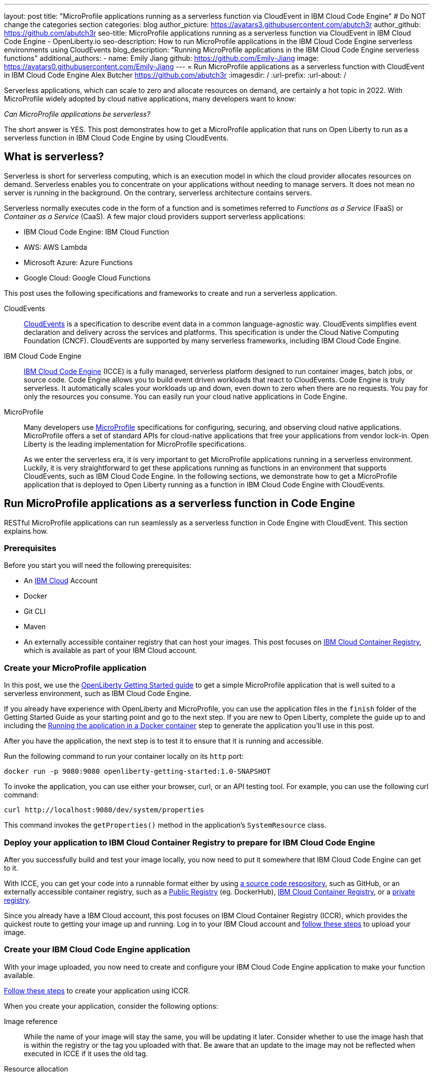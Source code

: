 ---
layout: post
title: "MicroProfile applications running as a serverless function via CloudEvent in IBM Cloud Code Engine"
# Do NOT change the categories section
categories: blog
author_picture: https://avatars3.githubusercontent.com/abutch3r
author_github: https://github.com/abutch3r
seo-title: MicroProfile applications running as a serverless function via CloudEvent in IBM Cloud Code Engine - OpenLiberty.io
seo-description: How to run MicroProfile applications in the IBM Cloud Code Engine serverless environments using CloudEvents
blog_description: "Running MicroProfile applications in the IBM Cloud Code Engine serverless functions"
additional_authors:
- name: Emily Jiang
  github: https://github.com/Emily-Jiang
  image: https://avatars0.githubusercontent.com/Emily-Jiang
---
= Run MicroProfile applications as a serverless function with CloudEvent in IBM Cloud Code Engine
Alex Butcher <https://github.com/abutch3r>
:imagesdir: /
:url-prefix:
:url-about: /

Serverless applications, which can scale to zero and allocate resources on demand, are certainly a hot topic in 2022. With MicroProfile widely adopted by cloud native applications, many developers want to know:

_Can MicroProfile applications be serverless?_

The short answer is YES. This post demonstrates how to get a MicroProfile application that runs on Open Liberty to run as a serverless function in IBM Cloud Code Engine by using CloudEvents.


== What is serverless?
Serverless is short for serverless computing, which is an execution model in which the cloud provider allocates resources on demand. Serverless enables you to concentrate on your applications without needing to manage servers. It does not mean no server is running in the background. On the contrary, serverless architecture contains servers.

Serverless normally executes code in the form of a function and is sometimes referred to _Functions as a Service_ (FaaS) or _Container as a Service_ (CaaS). A few major cloud providers support serverless applications:

*	IBM Cloud Code Engine: IBM Cloud Function
*	AWS: AWS Lambda
*	Microsoft Azure: Azure Functions
*	Google Cloud: Google Cloud Functions

This post uses the following specifications and frameworks to create and run a serverless application.

CloudEvents::
https://cloudevents.io/[CloudEvents] is a specification to describe event data in a common language-agnostic way. CloudEvents simplifies event declaration and delivery across the services and platforms. This specification is under the Cloud Native Computing Foundation (CNCF). CloudEvents are supported by many serverless frameworks, including IBM Cloud Code Engine.

IBM Cloud Code Engine::
https://www.ibm.com/cloud/code-engine[IBM Cloud Code Engine] (ICCE) is a fully managed, serverless platform designed to run container images, batch jobs, or source code. Code Engine allows you to build event driven workloads that react to CloudEvents. Code Engine is truly serverless. It automatically scales your workloads up and down, even down to zero when there are no requests. You pay for only the resources you consume. You can easily run your cloud native applications in Code Engine.

MicroProfile::
Many developers use https://microprofile.io[MicroProfile] specifications for configuring, securing, and observing cloud native applications. MicroProfile offers a set of standard APIs for cloud-native applications that free your applications from vendor lock-in. Open Liberty is the leading implementation for MicroProfile specifications.
+
As we enter the serverless era, it is very important to get MicroProfile applications running in a serverless environment. Luckily, it is very straightforward to get these applications running as functions in an environment that supports CloudEvents, such as IBM Cloud Code Engine. In the following sections, we demonstrate how to get a MicroProfile application that is deployed to Open Liberty running as a function in IBM Cloud Code Engine with CloudEvents.

== Run MicroProfile applications  as a serverless function in Code Engine
RESTful MicroProfile applications can run seamlessly as a serverless function in Code Engine with CloudEvent. This section explains how.

=== Prerequisites
Before you start you will need the following prerequisites:

* An https://www.ibm.com/cloud[IBM Cloud] Account
* Docker
* Git CLI
* Maven
* An externally accessible container registry that can host your images. This post focuses on https://www.ibm.com/cloud/container-registry[IBM Cloud Container Registry], which is available as part of your IBM Cloud account.

=== Create your MicroProfile application
In this post, we use the https://openliberty.io/guides/getting-started.html[OpenLiberty Getting Started guide] to get a simple MicroProfile application that is  well suited to a serverless environment, such as IBM Cloud Code Engine.

If you already have experience with OpenLiberty and MicroProfile, you can use the application files in the `finish` folder of the Getting Started Guide as your starting point and go to the next step. If you are new to Open Liberty, complete the guide up to and including the https://openliberty.io/guides/getting-started.html#running-the-application-in-a-docker-container[Running the application in a Docker container] step to generate the application you'll use in this post.

After you have the application, the next step is to  test it to ensure that it is running and accessible.

Run the following command to run your container locally on its `http` port:
```
docker run -p 9080:9080 openliberty-getting-started:1.0-SNAPSHOT
```

To invoke the application, you can use either your browser, curl, or an API testing tool. For example, you can use the following curl command:
```
curl http://localhost:9080/dev/system/properties
```
This command invokes the `getProperties()` method in the application's `SystemResource` class.

=== Deploy your application to IBM Cloud Container Registry to prepare for IBM Cloud Code Engine
After you successfully build and test your image locally, you now need to put it somewhere that IBM Cloud Code Engine can get to it.

With ICCE, you can get your code into a runnable format either by using https://cloud.ibm.com/docs/codeengine?topic=codeengine-app-source-code[a source code respository], such as GitHub, or an externally accessible container registry, such as a https://cloud.ibm.com/docs/codeengine?topic=codeengine-deploy-app[Public Registry] (eg. DockerHub), https://cloud.ibm.com/docs/codeengine?topic=codeengine-deploy-app-crimage[IBM Cloud Container Registry], or a https://cloud.ibm.com/docs/codeengine?topic=codeengine-deploy-app-private[private registry].

Since you already have a IBM Cloud account, this post focuses on IBM Cloud Container Registry (ICCR), which provides the quickest route to getting your image up and running. Log in to your IBM Cloud account and https://cloud.ibm.com/docs/codeengine?topic=codeengine-deploy-app-crimage[follow these steps] to upload your image.

=== Create your IBM Cloud Code Engine application
With your image uploaded, you now need to create and configure your IBM Cloud Code Engine application to make your function available.

https://cloud.ibm.com/docs/codeengine?topic=codeengine-deploy-app-crimage[Follow these steps] to create your application using ICCR.

When you create your application, consider the following options:

Image reference::
While the name of your image will stay the same, you will be updating it later.  Consider whether to use the image hash that is within the registry or the tag you uploaded with that.  Be aware that an update to the image may not be reflected when executed in ICCE if it uses the old tag.
Resource allocation::
As part of the application definition, you can tell ICCE how much CPU and Memory to allocate to any running instances. While the application is small, it is still a Java application that needs a period of startup before it can start serving requests. The Getting Started image will eventually start on the minimum values, but giving it slightly more will significantly improve startup and response time.
Listening port::
Use port 9080 as the value for the listening port. For more information, see https://cloud.ibm.com/docs/codeengine?topic=codeengine-application-workloads#considerationshttphandlingapp[Considerations for HTTP handling].

After you create your application, ensure that it is not showing any errors such as `Missing Pull credentials`, which indicates that the image cannot be pulled to run. If you have any of these errors, follow the steps in the ICCE documentation to resolve. Some errors might occur only when the application is invoked for the first time.

=== Invoke your application on IBM Cloud Code Engine
Now that you have the application, you can invoke it within ICCE.

As part of creating your application on ICCE, you obtained the application URL from the test application or the command line. If you did not get the URL, follow https://cloud.ibm.com/docs/codeengine?topic=codeengine-access-service[these steps] to get it.

If you make a request to `\https://{ICCE_Application_URL}/`, you should see the `Welcome to Open Liberty` page.

To call the application on ICCE, we use the same path that we used for the application locally. Run the following `curl` command:
```
curl https://${ICCE_Application_URL}/dev/system/properties
```

After a short time, you should see a response with a JSON payload that contains all the system properties.

All ICCE connections are HTTPS. so while `http` was used locally, the image is configured to support HTTPS without any changes.

Congratulations! You just called your application on IBM Cloud Code Engine.

If you open the IBM Cloud Code Engine UI to your application's **Overview** tab, you can see the active instances while you are making requests. You will use this page when you start making requests to observe IBM Cloud Code Engine creating the application instance and then scaling down to zero when it stops receiving work.

image:/img/blog/ibm-code-engine-active-instances.png[IBM Cloud Code Engine Active Instances,width=70%,align="center"]


=== Updating the application to use CloudEvents
A common use case for serverless applications is to process events coming from non-HTTP sources, such as Kafka topics or IBM Cloud Object Storage. Historically, to consume these events the application had to make use of the cloud provider's SDK, which locks the application into that provider. This is where CloudEvents comes in, as it provides a cross-provider standard around which data can be transmitted and received by an application, improving portability and reducing large dependencies.

ICCE connects event providers such as https://cloud.ibm.com/docs/codeengine?topic=codeengine-working-kafkaevent-producer#setup-kafka-receiverapp[Kafka] or https://cloud.ibm.com/docs/codeengine?topic=codeengine-eventing-cosevent-producer#obstorage_ev_app[IBM Cloud Object Storage] to the application by using CloudEvents. These events are sent to a subscribed application as HTTP POST requests. Because the requests are in HTTP format, a RESTful application can receive these events without needing additional libraries and configuration.

The CloudEvent 2.5.0 release, the first release of the `restful-ws-jakarta` package that we use to add CloudEvent support, is at the time of this writing is not yet publically available. As such it needs to be built locally

To build the `restful-ws-jakarta` package and its pre-requisites
1. Clone https://github.com/cloudevents/sdk-java
2. Go to the `sdk-java/api` directory
3. Run `mvn clean install`
4. Go to the `sdk-java/core` directory
5. Run `mvn clean install`
6. Go to the `sdk-java/http/restful-ws-jakarta` directory
7. Run `mvn clean install`

To include the CloudEvents `restful-ws-jakarta` library within the application with https://openliberty.io/guides/maven-intro.html[Maven] add this dependency to your `pom.xml`:

```
<dependency>
    <groupId>io.cloudevents</groupId>
    <artifactId>cloudevents-http-restful-ws-jakarta</artifactId>
    <version>2.5.0-SNAPSHOT</version>
</dependency>
```

When run within the context of Open Liberty, the `CloudEventsProvider` class is automatically configured for marshalling and unmarshalling of CloudEvents.

With the library included, you can now update the application to use CloudEvents.

The following sections guide you through updating the `SystemResource` class from the Getting Started guide application to use CloudEvents.

==== Completed CloudEvents SystemResource class [[completed_class]]
Before you begin to update the `SystemResource` class, take a moment to review the the Completed CloudEvents SystemResource class, which contains all the code changes you will implement in the following sections. You can refer back to this example to check that changes you make align with the expected result.
Once complete, the SystemResource class should look very similar to this:

```
// tag::copyright[]
/*******************************************************************************
 * Copyright (c) 2017, 2022 IBM Corporation and others.
 * All rights reserved. This program and the accompanying materials
 * are made available under the terms of the Eclipse Public License v1.0
 * which accompanies this distribution, and is available at
 * http://www.eclipse.org/legal/epl-v10.html
 *
 * Contributors:
 *     IBM Corporation - Initial implementation
 *******************************************************************************/
// end::copyright[]
package io.openliberty.sample.system;

import io.cloudevents.CloudEvent;
import io.cloudevents.CloudEventData;
import io.cloudevents.core.builder.CloudEventBuilder;
import jakarta.json.bind.Jsonb;
import jakarta.json.bind.JsonbBuilder;
import jakarta.ws.rs.POST;

import jakarta.enterprise.context.RequestScoped;
import jakarta.ws.rs.GET;
import jakarta.ws.rs.Path;
import jakarta.ws.rs.Produces;
import jakarta.ws.rs.core.MediaType;

import org.eclipse.microprofile.metrics.annotation.Counted;
import org.eclipse.microprofile.metrics.annotation.Timed;

import java.net.URI;
import java.nio.charset.StandardCharsets;
import java.util.ArrayList;
import java.util.HashMap;
import java.util.Map;

@RequestScoped
@Path("/properties")
public class SystemResource {

    @GET
    @Produces(MediaType.APPLICATION_JSON)
    @Timed(name = "getPropertiesTime",
           description = "Time needed to get the JVM system properties")
    @Counted(absolute = true, description
             = "Number of times the JVM system properties are requested")
    public CloudEvent getProperties() {
        /* java.util.properties does not have a direct way to obtain a byte[] so store in an intermedietary Map first*/
        Map properties = System.getProperties();
        Jsonb jsonb = JsonbBuilder.create();
        /* convert properties map into a JSON string which can then be converted into a byte[]*/
        String jsonString = jsonb.toJson(properties);
        return CloudEventBuilder.v1()
                .withData(jsonString.getBytes())
                .withDataContentType("application/json")
                .withId("properties")
                .withType("java.properties")
                .withSource(URI.create("http://system.poperties"))
                .build();
    }

    @POST
    @Produces(MediaType.APPLICATION_JSON)
    @Timed(name = "queryPropertiesTime",
            description = "Time needed to query the JVM system properties")
    @Counted(absolute = true, description
            = "Number of times the JVM system properties are queried")
    public CloudEvent queryProperties(CloudEvent query){
        Map properties = System.getProperties();
        HashMap<String,String> props = new HashMap<>((Map<String,String>)properties);
        HashMap<String,String> qProps = new HashMap<String,String>();
        Jsonb jsonb = JsonbBuilder.create();

        /* Pull data from the data portion of the CloudEvent - this is in binary format so convert it into a standard String*/
        CloudEventData data = query.getData();
        String jsonString = new String(data.toBytes(), StandardCharsets.UTF_8);

        /* Take the Json Array data and use that to pull out the request properties */
        ArrayList<String> tProps = jsonb.fromJson(jsonString, ArrayList.class);
        for(String key: tProps){
            qProps.put(key, props.get(key));
        }

        /* return a CloudEvent with our queried properties */
        return CloudEventBuilder.v1()
                .withData(jsonb.toJson(qProps).getBytes())
                .withDataContentType("application/json")
                .withId("properties")
                .withType("java.properties")
                .withSource(URI.create("http://system.poperties"))
                .build();
    }

}
```

==== Returning a CloudEvent

First, update the `SystemResource` class response Type from `Response` to `CloudEvent`. In the method declaration, replace `Response` with `CloudEvent`:

```
public CloudEvent getProperties() {
```

Now, we need to construct a CloudEvent to return. However, first we need to do some work on the system properties to be able to include them as the data within the event.

CloudEvents cannot convert the data from Object to `byte[]` and requires the data to be in a binary format when it is provided during its building process. As such, we can take the properties from `System.getProperties()` and make them into a JSON string by using `Jsonb`.
```
/* java.util.properties does not have a direct way to obtain a byte[] so store in an intermediary Map first*/
    Map properties = System.getProperties();
    Jsonb jsonb = JsonbBuilder.create();
/* convert properties map into a JSON string which can then be converted into a byte[]*/
    String jsonString = jsonb.toJson(properties);

```

With our data in string format, we can now get the `byte[]` representation of the data.

The `CloudEventBuilder` class provides the necessary components to build our CloudEvent.  Use the most recent specification version, which is `v1()`.
```
    return CloudEventBuilder.v1()
        .withData(jsonString.getBytes())
        .withDataContentType("application/json")
        .withId("properties")
        .withType("java.properties")
        .withSource(URI.create("http://system.poperties"))
        .build();
```
Besides `withData()`, the rest of the methods set the values that will be returned as headers in the response.
Once all the required properties are set, you can build the CloudEvent Object.

This sample provides only the required properties for a valid `CloudEvent`. If any of these properties are missing then an exception is thrown. To see which properties are required, you can review the https://github.com/cloudevents/spec/blob/v1.0/spec.md[specification].

Because CloudEvents can be from a wide variety of sources that might differ even within a single provider, the majority of the fields are fairly free-form.

==== Receiving a CloudEvent
Now that we've returned a CloudEvent, how can we receive one in the application?

First, we'll enhance the `SystemResource` class to add a query method that can send a POST request with a body that contains the system properties that we want returned.

The body of the request will be a JSON array that contains each property we want returned as part of the request.
```
["java.vendor.url","awt.toolkit"]
```

Add the following method declaration to the `SystemResource` class.
```
    @POST
    @Produces(MediaType.APPLICATION_JSON)
    @Timed(name = "queryPropertiesTime",
            description = "Time needed to query the JVM system properties")
    @Counted(absolute = true, description
            = "Number of times the JVM system properties are queried")
    public CloudEvent queryProperties(CloudEvent query){


}
```
In this case, we will return a CloudEvent, but you can return any type that confirms the request was received, such as `Response.ok().build();`

Inside the method, we need to do some of the same things that we did within  the `getProperties()` method. But we also must handle the CloudEvent input.

For some initial structure, add this block to the top of the method.
```
Map properties = System.getProperties();
HashMap<String,String> props = new HashMap<>((Map<String,String>)properties);
HashMap<String,String> qProps = new HashMap<String,String>();
Jsonb jsonb = JsonbBuilder.create();
```
This block gives us the Map of the properties, but in a form that is more useful, as we need to do more processing then we did within the `getProperties()` method.

To retrieve the data from the CloudEvent, we use `.withData();` to extract the payload as an instance of CloudEventData. The data is in binary format, so needs to be converted to make it usable.
```
/* Pull data from the data portion of the CloudEvent - this is in binary format so convert it into a standard String*/
CloudEventData data = query.getData();
String jsonString = new String(data.toBytes(), StandardCharsets.UTF_8);
```
The conversion to a String allows us to process the JSON payload later. You can check what the data-type that has been by inspecting the Data Content Type from `getDataContentType()` on the CloudEvent.

With the data now in a more usable format, we can start to process it and make use of its contents.

Because we have a JSON array, we can use `jsonb` to convert the JSON to an `ArrayList` of the keys that are requested from the properties `HashMap`.
```
/* Take the Json Array data and use that to pull out the request properties */
ArrayList<String> tProps = jsonb.fromJson(jsonString, ArrayList.class);
for(String key: tProps){
    qProps.put(key, props.get(key));
}
```
We use the other hashmap created at the start to store the properties we queried for.

Now that we have built our map of queried properties, it can be returned to the user in the same way we returned the full list of properties.
```
return CloudEventBuilder.v1()
    .withData(jsonb.toJson(qProps).getBytes())
    .withDataContentType("application/json")
    .withId("properties")
    .withType("java.properties")
    .withSource(URI.create("http://system.poperties"))
    .build();
```

Next, we're ready to test the new method.

To invoke the method, we make a POST request against `/dev/system/properties` with the HTTP request being a CloudEvent. You can do this locally, or against a rebuilt Docker image.

To invoke this method, use the following curl command:
```
curl -X POST http://${url}/dev/system/properties \
-H "Ce-Specversion: 1.0" \
-H "Ce-Type: properties" \
-H "Ce-Source: io.cloudevents.examples/properties" \
-H "Ce-Id: 536808d3-88be-4077-9d7a-a3f162705f78" \
-H "Content-Type: application/json" \
-H "Ce-Subject: resources" \
-d "[\"java.vendor.url\",\"awt.toolkit\"]"
```

In the same way that we returned a CloudEvent, when we make the request, we need to provide the required set of headers so that the application can correctly convert the request into a CloudEvent.

=== Updating your IBM Cloud Code Engine application
The application can now return and receive CloudEvents.  We can update our application in ICCE.

To update your application, complete the following steps:

1. Rebuild your Liberty application with the CloudEvent changes.
2. Rebuild your docker container and publish to it ICCR, either by updating the image tag or leaving it as is if you are using the image hash
3. https://cloud.ibm.com/docs/codeengine?topic=codeengine-update-app#update-app-crimage-console[Update your ICCE application] to use the new version.

After you update your application, you can validate your changes in ICCE by invoking the same curl commands that we used locally, but replacing the protocol and hostname.
```
curl -X POST https://${ICCE_Application_URL}/dev/system/properties \
-H "Ce-Specversion: 1.0" \
-H "Ce-Type: properties" \
-H "Ce-Source: io.cloudevents.examples/properties" \
-H "Ce-Id: 536808d3-88be-4077-9d7a-a3f162705f78" \
-H "Content-Type: application/json" \
-H "Ce-Subject: resources" \
-d "[\"java.vendor.url\",\"awt.toolkit\"]"
```

You now have a MicroProfile application on Open Liberty running on IBM Cloud Code Engine that handles CloudEvents.

== Additional Resources

* https://www.ibm.com/cloud/code-engine
* https://cloud.ibm.com/docs/codeengine
* https://cloudevents.io
* https://github.com/cloudevents/spec/blob/v1.0/spec.md
* https://github.com/cloudevents/sdk-java
